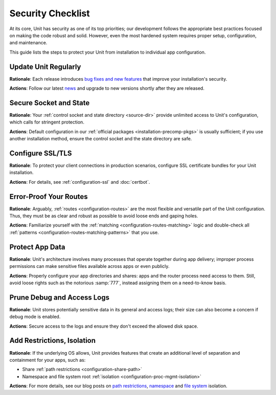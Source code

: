 Security Checklist
##################

At its core, Unit has security as one of its top priorities; our development
follows the appropriate best practices focused on making the code robust and
solid.  However, even the most hardened system requires proper setup,
configuration, and maintenance.

This guide lists the steps to protect your Unit from installation to individual
app configuration.


.. _security-update:

*********************
Update Unit Regularly
*********************

**Rationale**: Each release introduces `bug fixes and new
features </CHANGES.txt>`_ that improve your installation's security.

**Actions**: Follow our latest `news
<https://mailman.nginx.org/mailman/listinfo/unit>`_ and upgrade to new
versions shortly after they are released.

.. nxt_details:: Details
   :hash: sec-updates

   Specific upgrade steps depend on your installation method:

   - The recommended option is to use our official :ref:`packages
     <installation-precomp-pkgs>` or Docker :ref:`images
     <installation-docker>`; with them, it's just a matter of updating
     :samp:`unit-*` packages with your package manager of choice or
     switching to a newer image.

   - If you use a third-party installation :ref:`method
     <installation-community-repos>`, consult the maintainer's documentation
     for details.

   - If you install Unit from :ref:`source files <source>`,
     rebuild and reinstall Unit and its modules from scratch.


.. _security-socket-state:

***********************
Secure Socket and State
***********************

**Rationale**: Your :ref:`control socket and state directory
<source-dir>` provide unlimited access to Unit's configuration, which
calls for stringent protection.

**Actions**: Default configuration in our :ref:`official packages
<installation-precomp-pkgs>` is usually sufficient; if you use another
installation method, ensure the control socket and the state directory are
safe.

.. nxt_details:: Control Socket
   :hash: sec-socket

   If you use a UNIX control socket, ensure it is available to :samp:`root`
   only:

   .. subs-code-block:: console

      $ unitd -h

            ...
            --control ADDRESS    set address of control API socket
                                 default: "unix::nxt_ph:`/default/path/to/control.unit.sock <Build-time setting, can be overridden>`"

      $ ps ax | grep unitd

            ... unit: main v|version| [... --control :nxt_ph:`/path/to/control.sock <Make sure to check for runtime overrides>` ...]

      # ls -l :nxt_ph:`/path/to/control.unit.sock <If it's overridden, use the runtime setting>`

            srw------- 1 root root 0 ... /path/to/control.unit.sock

   UNIX domain sockets aren't network accessible; for remote access, use
   :ref:`NGINX <nginx-secure-api>` or a solution such as SSH:

   .. code-block:: console

      $ ssh -N -L :nxt_hint:`./here.sock <Local socket>`::nxt_ph:`/path/to/control.unit.sock <Socket on the Unit server; use a real path in your command>` root@:nxt_hint:`unit.example.com <Unit server hostname>` &
      $ curl --unix-socket :nxt_hint:`./here.sock <Use the local socket to configure Unit>`

            {
                "certificates": {},
                "config": {
                    "listeners": {},
                    "applications": {}
                }
            }

   If you prefer an IP-based control socket, avoid public IPs; they expose the
   :ref:`control API <configuration-api>` and all its capabilities.  This means
   your Unit instance can be manipulated by whoever is physically able to
   connect:

   .. code-block:: console

      # unitd --control 203.0.113.14:8080
      $ curl 203.0.113.14:8080

            {
                "certificates": {},
                "config": {
                    "listeners": {},
                    "applications": {}
                }
            }

   Instead, opt for the loopback address to ensure all access is local to your
   server:

   .. code-block:: console

      # unitd --control 127.0.0.1:8080
      $ curl 203.0.113.14:8080

          curl: (7) Failed to connect to 203.0.113.14 port 8080: Connection refused

   However, any processes local to the same system can access the local socket,
   which calls for additional measures.  A go-to solution would be using NGINX
   to :ref:`proxy <nginx-secure-api>` Unit's control API.


.. nxt_details:: State Directory
   :hash: sec-state

   The state directory stores Unit's internal configuration between launches.
   Avoid manipulating it or relying on its contents even if tempted to do so.
   Instead, use only the control API to manage Unit's configuration.

   Also, the state directory should be available only to :samp:`root` (or the
   user that the :samp:`main` :ref:`process <security-apps>` runs as):

   .. subs-code-block:: console

      $ unitd -h

            ...
            --state DIRECTORY    set state directory name
                                 default: ":nxt_ph:`/default/path/to/unit/state/ <Build-time setting, can be overridden>`"

      $ ps ax | grep unitd

            ... unit: main v|version| [... --state :nxt_ph:`/path/to/unit/state/ <Make sure to check for runtime overrides>` ...]

      # ls -l :nxt_ph:`/path/to/unit/state/ <If it's overridden, use the runtime setting>`

            drwx------ 2 root root 4096 ...


.. _security-ssl:

*****************
Configure SSL/TLS
*****************

**Rationale**: To protect your client connections in production scenarios,
configure SSL certificate bundles for your Unit installation.

**Actions**: For details, see :ref:`configuration-ssl` and :doc:`certbot`.


.. _security-routes:

***********************
Error-Proof Your Routes
***********************

**Rationale**: Arguably, :ref:`routes <configuration-routes>` are the most
flexible and versatile part of the Unit configuration.  Thus, they must be as
clear and robust as possible to avoid loose ends and gaping holes.

**Actions**: Familiarize yourself with the :ref:`matching
<configuration-routes-matching>` logic and double-check all :ref:`patterns
<configuration-routes-matching-patterns>` that you use.

.. nxt_details:: Details
   :hash: sec-routes

   Some considerations:

   - Mind that :ref:`variables <configuration-variables>` contain arbitrary
     user-supplied request values; variable-based :samp:`pass` values in
     :ref:`listeners <configuration-listeners>` and :ref:`routes
     <configuration-routes-action>` must account for malicious requests, or the
     requests must be properly filtered.

   - Create :ref:`matching rules <configuration-routes-matching>` to
     formalize the restrictions of your Unit instance and the apps it runs.

   - Configure :ref:`shares <configuration-static>` only for directories and
     files you intend to make public.


.. _security-apps:

****************
Protect App Data
****************

**Rationale**: Unit's architecture involves many processes that operate
together during app delivery; improper process permissions can make sensitive
files available across apps or even publicly.

**Actions**: Properly configure your app directories and shares: apps and the
router process need access to them.  Still, avoid loose rights such as the
notorious :samp:`777`, instead assigning them on a need-to-know basis.

.. nxt_details:: File Permissions
   :hash: sec-files

   To configure file permissions for your apps, check Unit's build-time and
   run-time options first:

   .. subs-code-block:: console

      $ unitd -h

            ...
            --user USER          set non-privileged processes to run as specified user
                                 default: ":nxt_ph:`unit_user <Build-time setting, can be overridden>`"

            --group GROUP        set non-privileged processes to run as specified group
                                 default: user's primary group

      $ ps ax | grep unitd

            ... unit: main v|version| [... --user :nxt_ph:`unit_user <Make sure to check for runtime overrides>` --group :nxt_ph:`unit_group <Make sure to check for runtime overrides>` ...]

   In particular, this is the account the router process runs as.  Use this
   information to set up permissions for the app code or binaries and shared
   static files.  The main idea is to limit each app to its own files and
   directories while simultaneously allowing Unit's router process to access
   static files for all apps.

   Specifically, the requirements are as follows:

   - All apps should run as different users so that the permissions can be
     configured properly.  Even if you run a single app, it's reasonable to
     create a dedicated user for added flexibility.

   - An app's code or binaries should be reachable for the user the app runs
     as; the static files should be reachable for the router process.  Thus,
     each part of an app's directory path must have execute permissions
     assigned for the respective users.

   - An app's directories should not be available to other apps or
     non-privileged system users. The router process should be able to access
     the app's static file directories.  Accordingly, the app's directories
     must have read and execute permissions assigned for the respective users.

   - The files and directories that the app is designed to update should
     be writable only for the user the app runs as.

   - The app code should be readable (and executable in case of :ref:`external
     <modules-ext>` apps) for the user the app runs as; the static content
     should be readable for the router process.

   A detailed walkthrough to guide you through each requirement:

   #. If you have several independent apps, running them with a single user
      account poses a security risk.  Consider adding a separate system user
      and group per each app:

      .. code-block:: console

         # :nxt_hint:`useradd <Add user account without home directory>` -M app_user
         # groupadd app_group
         # :nxt_hint:`usermod <Deny interactive login>` -L app_user
         # :nxt_hint:`usermod <Add user to the group>` -a -G app_group app_user

      Even if you run a single app, this helps if you add more apps or need to
      decouple permissions later.

   #. It's important to add Unit's non-privileged user account to *each* app
      group:

      .. code-block:: console

         # usermod -a -G app_group unit_user

      Thus, Unit's router process can access each app's directory and serve
      files from each app's shares.

   #. A frequent source of issues is the lack of permissions for directories
      inside a directory path needed to run the app, so check for that if in
      doubt.  Assuming your app code is stored at :samp:`/path/to/app/`:

      .. code-block:: console

         # ls -l /

               :nxt_hint:`drwxr-xr-x <Permissions are OK>`  some_user some_group  path

         # ls -l /path/

               :nxt_hint:`drwxr-x--- <Permissions are too restrictive>`  some_user some_group  to

      This may be a problem because the :samp:`to/` directory isn't owned by
      :samp:`app_user:app_group` and denies all permissions to non-owners (as
      the :samp:`---` sequence tells us), so a fix can be warranted:

      .. code-block:: console

         # :nxt_hint:`chmod <Add read/execute permissions for non-owners>` o+rx /path/to/

      Another solution is to add :samp:`app_user` to :samp:`some_group`
      (assuming this was not done before):

      .. code-block:: console

         # usermod -a -G some_group app_user

   #. Having checked the directory tree, assign ownership and permissions for
      your app's directories, making them reachable for Unit and the app:

      .. code-block:: console

         # :nxt_hint:`chown <Assign ownership for the app code>` -R app_user:app_group :nxt_ph:`/path/to/app/ <Path to the application directory; use a real path in your command>`
         # :nxt_hint:`chown <Assign ownership for the static files>` -R app_user:app_group :nxt_ph:`/path/to/static/app/files/ <Can be outside the app directory tree; use a real path in your command>`
         # find :nxt_ph:`/path/to/app/ <Path to the application directory; use a real path in your command>` -type d -exec :nxt_hint:`chmod <Add read/execute permissions to app code directories for user and group>` u=rx,g=rx,o= {} \;
         # find :nxt_ph:`/path/to/static/app/files/ <Can be outside the app directory tree; use a real path in your command>` -type d -exec :nxt_hint:`chmod <Add read/execute permissions to static file directories for user and group>` u=rx,g=rx,o= {} \;

   #. If the app needs to update specific directories or files, make sure
      they're writable for the app alone:

      .. code-block:: console

         # :nxt_hint:`chmod <Add write permissions for the user only; the group shouldn't have them>` u+w :nxt_ph:`/path/to/writable/file/or/directory/ <Repeat for each file or directory that must be writable>`

      In case of a writable directory, you may also want to prevent non-owners
      from messing with its files:

      .. code-block:: console

         # :nxt_hint:`chmod <Sticky bit prevents non-owners from deleting or renaming files>` +t :nxt_ph:`/path/to/writable/directory/ <Repeat for each directory that must be writable>`

      .. note::

         Usually, apps store and update their data outside the app code
         directories, but some apps may mix code and data.  In such a case,
         assign permissions on an individual basis, making sure you understand
         how the app uses each file or directory: is it code, read-only
         content, or writable data.

   #. For :ref:`embedded <modules-emb>` apps, it's usually enough to make the
      app code and the static files readable:

      .. code-block:: console

         # find :nxt_ph:`/path/to/app/code/ <Path to the application's code directory; use a real path in your command>` -type f -exec :nxt_hint:`chmod <Add read rights to app code for user and group>` u=r,g=r,o= {} \;
         # find :nxt_ph:`/path/to/static/app/files/ <Can be outside the app directory tree; use a real path in your command>` -type f -exec :nxt_hint:`chmod <Add read rights to static files for user and group>` u=r,g=r,o= {} \;

   #. For :ref:`external <modules-emb>` apps, additionally make the app code or
      binaries executable:

      .. code-block:: console

         # find :nxt_ph:`/path/to/app/ <Path to the application directory; use a real path in your command>` -type f -exec :nxt_hint:`chmod <Add read and execute rights to app code for user and group>` u=rx,g=rx,o= {} \;
         # find :nxt_ph:`/path/to/static/app/files/ <Can be outside the app directory tree; use a real path in your command>` -type f -exec :nxt_hint:`chmod <Add read rights to static files for user and group>` u=r,g=r,o= {} \;

   #. To run a single app, :doc:`configure <../configuration>` Unit as follows:

      .. code-block:: json

         {
             "listeners": {
                 ":nxt_hint:`*:80 <Or another suitable socket address>`": {
                     "pass": "routes"
                 }
             },

             "routes": [
                 {
                     "action": {
                         "share": ":nxt_ph:`/path/to/static/app/files/ <Router process needs read and execute permissions to serve static content from this directory>`$uri",
                         "fallback": {
                             "pass": "applications/app"
                         }
                     }
                 }
             ],

             "applications": {
                 "app": {
                     "type": "...",
                     "user": "app_user",
                     "group": "app_group"
                 }
             }
         }

   #. To run several apps side by side, :doc:`configure <../configuration>`
      them with appropriate user and group names.  The following
      configuration distinguishes apps based on the request URI, but you can
      implement another scheme such as different listeners:

      .. code-block:: json

         {
             "listeners": {
                 ":nxt_hint:`*:80 <Or another suitable socket address>`": {
                     "pass": "routes"
                 }
             },

             "routes": [
                 {
                     "match": {
                         "uri": ":nxt_hint:`/app1/* <Arbitrary matching condition>`"
                     },

                     "action": {
                         "share": ":nxt_ph:`/path/to/static/app1/files/ <Router process needs read and execute permissions to serve static content from this directory>`$uri",
                         "fallback": {
                             "pass": "applications/app1"
                         }
                     }
                 },

                 {
                     "match": {
                         "uri": ":nxt_hint:`/app2/* <Arbitrary matching condition>`"
                     },

                     "action": {
                         "share": ":nxt_ph:`/path/to/static/app2/files/ <Router process needs read and execute permissions to serve static content from this directory>`$uri",
                         "fallback": {
                             "pass": "applications/app2"
                         }
                     }
                 }
             ],

             "applications": {
                 "app1": {
                     "type": "...",
                     "user": "app_user1",
                     "group": "app_group1"
                 },

                 "app2": {
                     "type": "...",
                     "user": "app_user2",
                     "group": "app_group2"
                 }
             }
         }

   .. note::

      As usual with permissions, different steps may be required if you use
      ACLs.

.. nxt_details:: App Internals
   :hash: sec-app-internals

   Unfortunately, quite a few web apps are built in a manner that mixes their
   source code, data, and configuration files with static content, which calls
   for complex access restrictions.  The situation is further aggravated by the
   inevitable need for maintenance activities that may leave a footprint of
   extra files and directories unrelated to the app's operation.  The issue has
   several aspects:

   - Storage of code and data at the same locations, which usually happens by
     (insufficient) design.  You neither want your internal data and code files
     to be freely downloadable nor your user-uploaded data to be executable as
     code, so configure your routes and apps to prevent both.

   - Exposure of configuration data.  Your app-specific settings, :file:`.ini`
     or :file:`.htaccess` files, and credentials are best kept hidden from
     prying eyes, and your routing configuration should reflect that.

   - Presence of hidden files from versioning, backups by text editors, and
     other temporary files.  Instead of carving your configuration around
     these, it's best to keep your app free of them altogether.

   If these can't be avoided, investigate the inner workings of the app to
   prevent exposure, for example:

   .. code-block:: json

         {
             "routes": {
                 "app": [
                     {
                         "match": {
                             ":nxt_hint:`uri <Handles requests that target PHP scripts to avoid having them served as static files>`": [
                                 "*.php",
                                 "*.php/*"
                             ]
                         },

                         "action": {
                             "pass": "applications/app/direct"
                         }
                     },
                     {
                         "match": {
                             ":nxt_hint:`uri <Protects files and directories best kept hidden>`": [
                                 ":nxt_hint:`!/sensitive/* <Restricts access to a directory with sensitive data>`",
                                 ":nxt_hint:`!/data/* <Restricts access to a directory with sensitive data>`",
                                 ":nxt_hint:`!/app_config_values.ini <Restricts access to a specific file>`",
                                 ":nxt_hint:`!*/.* <Restricts access to hidden files and directories>`",
                                 ":nxt_hint:`!*~ <Restricts access to temporary files>`"
                             ]
                         },

                         "action": {
                             ":nxt_hint:`share <Serves valid requests with static content>`": ":nxt_ph:`/path/to/app/static <Path to the application's static file directory; use a real path in your configuration>`$uri",
                             ":nxt_hint:`types <Limits file types served from the share>`": [
                                 "image/*",
                                 "text/*",
                                 "application/javascript"
                             ],

                             ":nxt_hint:`fallback <Relays all requests not yet served to a catch-all app target>`": {
                                 "pass": "applications/app/index"
                             }
                         }
                     }
                 ]
             }
         }

   However, this does not replace the need to set up file permissions; use both
   :ref:`matching rules <configuration-routes-matching>` and per-app user
   permissions to manage access.  For more info and real-life examples, refer
   to our app :doc:`howtos <index>` and the 'File Permissions' callout above.

.. nxt_details:: Unit's Process Summary
   :hash: sec-processes

   .. _security-processes:

   Unit's processes are detailed `elsewhere
   <https://www.nginx.com/blog/introducing-nginx-unit/>`_, but here's a
   synopsis of the different roles they have:

   .. list-table::
      :header-rows: 1

      * - Process
        - Privileged?
        - User and Group
        - Description

      * - Main
        - Yes
        - Whoever starts the :file:`unitd` executable; by default,
          :samp:`root`.
        - Runs as a daemon, spawning Unit's non-privileged and app processes;
          requires numerous system capabilities and privileges for operation.

      * - Controller
        - No
        - Set by :option:`!--user` and :option:`!--group` options at
          :ref:`build <source-config-src>` or :ref:`execution
          <source-startup>`; by default, :samp:`unit`.
        - Serves the control API, accepting reconfiguration requests,
          sanitizing them, and passing them to other processes for
          implementation.

      * - Discovery
        - No
        - Set by :option:`!--user` and :option:`!--group` options at
          :ref:`build <source-config-src>` or :ref:`execution
          <source-startup>`; by default, :samp:`unit`.
        - Discovers the language modules in the module directory at startup,
          then quits.

      * - Router
        - No
        - Set by :option:`!--user` and :option:`!--group` options at
          :ref:`build <source-config-src>` or :ref:`execution
          <source-startup>`; by default, :samp:`unit`.
        - Serves client requests, accepting them, processing them on the spot,
          passing them to app processes, or proxying them further; requires
          access to static content paths you configure.

      * - App processes
        - No
        - Set by per-app :samp:`user` and :samp:`group`
          :ref:`options <configuration-applications>`; by default,
          :option:`!--user` and :option:`!--group` values.
        - Serve client requests that are routed to apps; require access to
          paths and namespaces you configure for the app.

   You can check all of the above on your system when Unit is running:

   .. subs-code-block:: console

      $ ps aux | grep unit

            ...
            root   ... unit: main v|version|
            unit   ... unit: controller
            unit   ... unit: router
            unit   ... unit: "front" application

   The important outtake here is to understand that Unit's non-privileged
   processes don't require running as :samp:`root`.  Instead, they should have
   the minimal privileges required to operate, which so far means the ability
   to open connections and access the application code and the static files
   shared during routing.


.. _security-logs:

***************************
Prune Debug and Access Logs
***************************

**Rationale**: Unit stores potentially sensitive data in its general and access
logs; their size can also become a concern if debug mode is enabled.

**Actions**: Secure access to the logs and ensure they don't exceed the allowed
disk space.

.. nxt_details:: Details
   :hash: sec-logs

   Unit can maintain two different logs:

   - A general-purpose log that is enabled by default and can be switched to
     debug mode for verbosity.

   - An access log that is off by default but can be enabled via the control
     API.

   If you enable debug-mode or access logging, rotate these logs with tools
   such as :program:`logrotate` to avoid overgrowth.  A sample
   :program:`logrotate` `configuration
   <https://man7.org/linux/man-pages/man8/logrotate.8.html#CONFIGURATION_FILE_DIRECTIVES>`_:

   .. code-block:: none

      :nxt_ph:`/path/to/unit.log <Use a real path in your configuration>` {
          daily
          missingok
          rotate 7
          compress
          delaycompress
          nocreate
          notifempty
          su root root
          postrotate
              if [ -f :nxt_ph:`/path/to/unit.pid <Use a real path in your configuration>` ]; then
                  :nxt_hint:`/bin/kill <Signals Unit to reopen the log>` -SIGUSR1 `cat :nxt_ph:`/path/to/unit.pid <Use a real path in your configuration>``
              fi
          endscript
      }

   To figure out the log and PID file paths:

   .. subs-code-block:: console

      $ unitd -h

            ...
            --pid FILE           set pid filename
                                 default: ":nxt_ph:`/default/path/to/unit.pid <Build-time setting, can be overridden>`"

            --log FILE           set log filename
                                 default: ":nxt_ph:`/default/path/to/unit.log <Build-time setting, can be overridden>`"

      $ ps ax | grep unitd

            ... unit: main v|version| [... --pid :nxt_ph:`/path/to/unit.pid <Make sure to check for runtime overrides>` --log :nxt_ph:`/path/to/unit.log <Make sure to check for runtime overrides>` ...]

   Another issue is the logs' accessibility.  Logs are opened and updated by
   the :ref:`main process <security-apps>` that usually runs as :samp:`root`.
   However, to make them available for a certain consumer, you may need to
   enable access for a dedicated user that the consumer runs as.

   Perhaps, the most straightforward way to achieve this is to assign log
   ownership to the consumer's account.  Suppose you have a log utility running
   as :samp:`log_user:log_group`:

   .. code-block:: console

      # :nxt_hint:`chown <Assign ownership to the log user>` log_user:log_group :nxt_ph:`/path/to/unit.log <If it's overridden, use the runtime setting>`

      # :nxt_hint:`curl <Enable access log in the Unit configuration at the given path>` -X PUT -d '":nxt_ph:`/path/to/access.log <Use a real path in your configuration>`"'  \
             --unix-socket :nxt_ph:`/path/to/control.unit.sock <Path to Unit's control socket>` \
             http://localhost/config/access_log

            {
                "success": "Reconfiguration done."
            }

      # :nxt_hint:`chown <Assign ownership to the log user>` log_user:log_group :nxt_ph:`/path/to/access.log <Use a real path in your command>`

   If you change the log file ownership, adjust your :program:`logrotate`
   settings accordingly:

   .. code-block:: none

      :nxt_ph:`/path/to/unit.log <Use a real path in your configuration>` {
          ...
          su log_user log_group
          ...
      }

   .. note::

      As usual with permissions, different steps may be required if you use
      ACLs.


.. _security-isolation:

***************************
Add Restrictions, Isolation
***************************

**Rationale**: If the underlying OS allows, Unit provides features that create an
additional level of separation and containment for your apps, such as:

- Share :ref:`path restrictions <configuration-share-path>`
- Namespace and file system root :ref:`isolation
  <configuration-proc-mgmt-isolation>`

**Actions**: For more details, see our blog posts on `path restrictions
<https://www.nginx.com/blog/nginx-unit-updates-for-summer-2021-now-available/#Static-Content:-Chrooting-and-Path-Restrictions>`__,
`namespace <https://www.nginx.com/blog/application-isolation-nginx-unit/>`_ and
`file system <https://www.nginx.com/blog/filesystem-isolation-nginx-unit/>`_
isolation.
